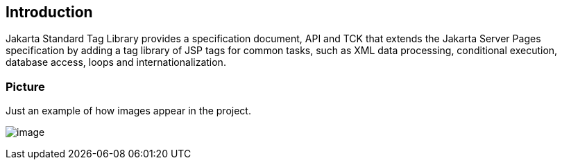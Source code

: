 == Introduction

Jakarta Standard Tag Library provides a specification document, API and TCK that extends the 
Jakarta Server Pages specification by adding a tag library of JSP tags for common tasks, 
such as XML data processing, conditional execution, database access, loops and internationalization. 

=== Picture

Just an example of how images appear in the project.

image:jakartastl_1.png[image]
